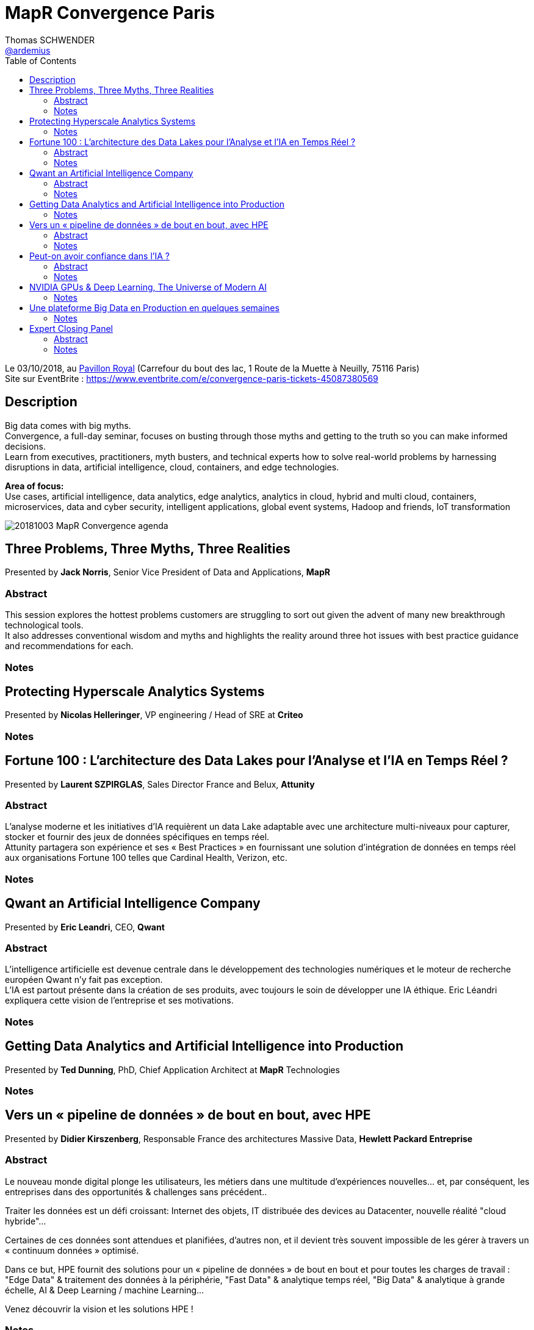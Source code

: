 = MapR Convergence Paris
Thomas SCHWENDER <https://github.com/ardemius[@ardemius]>
// Handling GitHub admonition blocks icons
ifndef::env-github[:icons: font]
ifdef::env-github[]
:status:
:outfilesuffix: .adoc
:caution-caption: :fire:
:important-caption: :exclamation:
:note-caption: :paperclip:
:tip-caption: :bulb:
:warning-caption: :warning:
endif::[]
:imagesdir: images
:source-highlighter: highlightjs
// Next 2 ones are to handle line breaks in some particular elements (list, footnotes, etc.)
:lb: pass:[<br> +]
:sb: pass:[<br>]
// check https://github.com/Ardemius/personal-wiki/wiki/AsciiDoctor-tips for tips on table of content in GitHub
:toc: macro
:toclevels: 4
// To turn off figure caption labels and numbers
//:figure-caption!:
// Same for examples
//:example-caption!:
// To turn off ALL captions
:caption:

toc::[]

Le 03/10/2018, au https://goo.gl/maps/Nqhc5nS6syz[Pavillon Royal] (Carrefour du bout des lac, 1 Route de la Muette à Neuilly, 75116 Paris) +
Site sur EventBrite : https://www.eventbrite.com/e/convergence-paris-tickets-45087380569

== Description

Big data comes with big myths. +
Convergence, a full-day seminar, focuses on busting through those myths and getting to the truth so you can make informed decisions. +
Learn from executives, practitioners, myth busters, and technical experts how to solve real-world problems by harnessing disruptions in data, artificial intelligence, cloud, containers, and edge technologies.

*Area of focus:* +
Use cases, artificial intelligence, data analytics, edge analytics, analytics in cloud, hybrid and multi cloud, containers, microservices, data and cyber security, intelligent applications, global event systems, Hadoop and friends, IoT transformation

image::20181003_MapR-Convergence_agenda.png[]

== Three Problems, Three Myths, Three Realities

Presented by *Jack Norris*, Senior Vice President of Data and Applications, *MapR*

=== Abstract

This session explores the hottest problems customers are struggling to sort out given the advent of many new breakthrough technological tools. +
It also addresses conventional wisdom and myths and highlights the reality around three hot issues with best practice guidance and recommendations for each.

=== Notes



== Protecting Hyperscale Analytics Systems

Presented by *Nicolas Helleringer*, VP engineering / Head of SRE at *Criteo*

=== Notes




== Fortune 100 : L’architecture des Data Lakes pour l'Analyse et l'IA en Temps Réel ?

Presented by *Laurent SZPIRGLAS*, Sales Director France and Belux, *Attunity*

=== Abstract

L'analyse moderne et les initiatives d'IA requièrent un data Lake adaptable avec une architecture multi-niveaux pour capturer, stocker et fournir des jeux de données spécifiques en temps réel. +
Attunity partagera son expérience et ses « Best Practices » en fournissant une solution d'intégration de données en temps réel aux organisations Fortune 100 telles que Cardinal Health, Verizon, etc.

=== Notes



== Qwant an Artificial Intelligence Company

Presented by *Eric Leandri*, CEO, *Qwant*

=== Abstract

L'intelligence artificielle est devenue centrale dans le développement des technologies numériques et le moteur de recherche européen Qwant n'y fait pas exception. +
L'IA est partout présente dans la création de ses produits, avec toujours le soin de développer une IA éthique. Eric Léandri expliquera cette vision de l'entreprise et ses motivations.

=== Notes



== Getting Data Analytics and Artificial Intelligence into Production

Presented by *Ted Dunning*, PhD, Chief Application Architect at *MapR* Technologies

=== Notes




== Vers un « pipeline de données » de bout en bout, avec HPE

Presented by *Didier Kirszenberg*, Responsable France des architectures Massive Data, *Hewlett Packard Entreprise*

=== Abstract

Le nouveau monde digital plonge les utilisateurs, les métiers dans une multitude d'expériences nouvelles… et, par conséquent, les entreprises dans des opportunités & challenges sans précédent..

Traiter les données est un défi croissant: Internet des objets, IT distribuée des devices au Datacenter, nouvelle réalité "cloud hybride"…

Certaines de ces données sont attendues et planifiées, d'autres non, et il devient très souvent impossible de les gérer à travers un « continuum données » optimisé.

Dans ce but, HPE fournit des solutions pour un « pipeline de données » de bout en bout et pour toutes les charges de travail : "Edge Data" & traitement des données à la périphérie, "Fast Data" & analytique temps réel, "Big Data" & analytique à grande échelle, AI & Deep Learning / machine Learning…

Venez découvrir la vision et les solutions HPE !

=== Notes



== Peut-on avoir confiance dans l’IA ?

Presented by *Isabelle Galy*, COO, *CNAM Learning Lab*

=== Abstract

Chaque révolution technologique repose la question de la confiance, l'IA n'échappe pas à la règle. Sans cette confiance l'IA ne pourra pas se développer.

Mais peut-on avoir confiance dans les IA ? Est-ce une problématique d'éthique des concepteurs ? De l'ordre de la responsabilité des utilisateurs ? Quid des datas ?

=== Notes



== NVIDIA GPUs & Deep Learning, The Universe of Modern AI

Presented by *Serge Palaric*, Vice President EMEA Enterprise South Europe & Embedded Europe, *NVIDIA*

=== Notes



== Une plateforme Big Data en Production en quelques semaines

Presented by Cedric Thao, DataScientist at RelevanC

=== Notes



== Expert Closing Panel

Presented by *Isabelle Galy*, *Serge Palaric*, *Cedric Thao*, *Jems*, *Ted Dunning*, *Jack Norris*, *John Omernik*

=== Abstract 

Turn ideas from the day into your own practical course of action. +
This panel of experts applies the insights from the day’s sessions to real-world challenges by engaging the audience in a spirited discussion.

=== Notes














